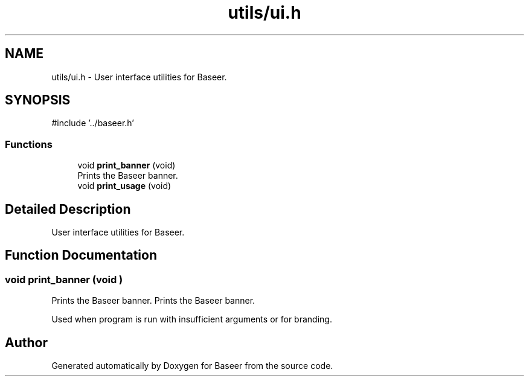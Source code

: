 .TH "utils/ui.h" 3 "Version 0.2.0" "Baseer" \" -*- nroff -*-
.ad l
.nh
.SH NAME
utils/ui.h \- User interface utilities for Baseer\&.  

.SH SYNOPSIS
.br
.PP
\fR#include '\&.\&./baseer\&.h'\fP
.br

.SS "Functions"

.in +1c
.ti -1c
.RI "void \fBprint_banner\fP (void)"
.br
.RI "Prints the Baseer banner\&. "
.ti -1c
.RI "void \fBprint_usage\fP (void)"
.br
.in -1c
.SH "Detailed Description"
.PP 
User interface utilities for Baseer\&. 


.SH "Function Documentation"
.PP 
.SS "void print_banner (void )"

.PP
Prints the Baseer banner\&. Prints the Baseer banner\&.

.PP
Used when program is run with insufficient arguments or for branding\&. 
.SH "Author"
.PP 
Generated automatically by Doxygen for Baseer from the source code\&.
